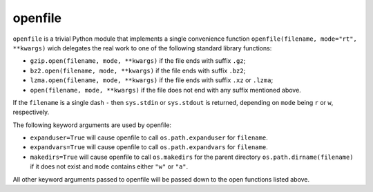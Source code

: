 ==========
 openfile
==========

``openfile`` is a trivial Python module that implements a single convenience
function ``openfile(filename, mode="rt", **kwargs)`` wich delegates the real
work to one of the following standard library functions:

- ``gzip.open(filename, mode, **kwargs)`` if the file ends with suffix ``.gz``;
- ``bz2.open(filename, mode, **kwargs)`` if the file ends with suffix ``.bz2``;
- ``lzma.open(filename, mode, **kwargs)`` if the file ends with suffix ``.xz`` or ``.lzma``;
- ``open(filename, mode, **kwargs)`` if the file does not end with any suffix mentioned above.

If the ``filename`` is a single dash ``-`` then ``sys.stdin`` or ``sys.stdout``
is returned, depending on ``mode`` being ``r`` or ``w``, respectively.

The following keyword arguments are used by openfile:

- ``expanduser=True`` will cause openfile to call ``os.path.expanduser`` for ``filename``.
- ``expandvars=True`` will cause openfile to call ``os.path.expandvars`` for ``filename``.
- ``makedirs=True`` will cause openfile to call ``os.makedirs`` for the parent directory ``os.path.dirname(filename)`` if it does not exist and ``mode`` contains either ``"w"`` or ``"a"``.

All other keyword arguments passed to openfile will be passed down to the open functions listed above.
